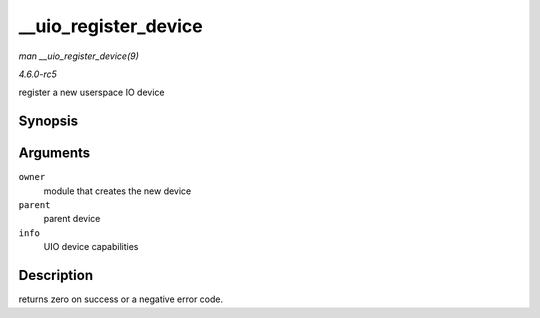 .. -*- coding: utf-8; mode: rst -*-

.. _API---uio-register-device:

=====================
__uio_register_device
=====================

*man __uio_register_device(9)*

*4.6.0-rc5*

register a new userspace IO device


Synopsis
========

.. c:function:: int __uio_register_device( struct module * owner, struct device * parent, struct uio_info * info )

Arguments
=========

``owner``
    module that creates the new device

``parent``
    parent device

``info``
    UIO device capabilities


Description
===========

returns zero on success or a negative error code.


.. ------------------------------------------------------------------------------
.. This file was automatically converted from DocBook-XML with the dbxml
.. library (https://github.com/return42/sphkerneldoc). The origin XML comes
.. from the linux kernel, refer to:
..
.. * https://github.com/torvalds/linux/tree/master/Documentation/DocBook
.. ------------------------------------------------------------------------------
